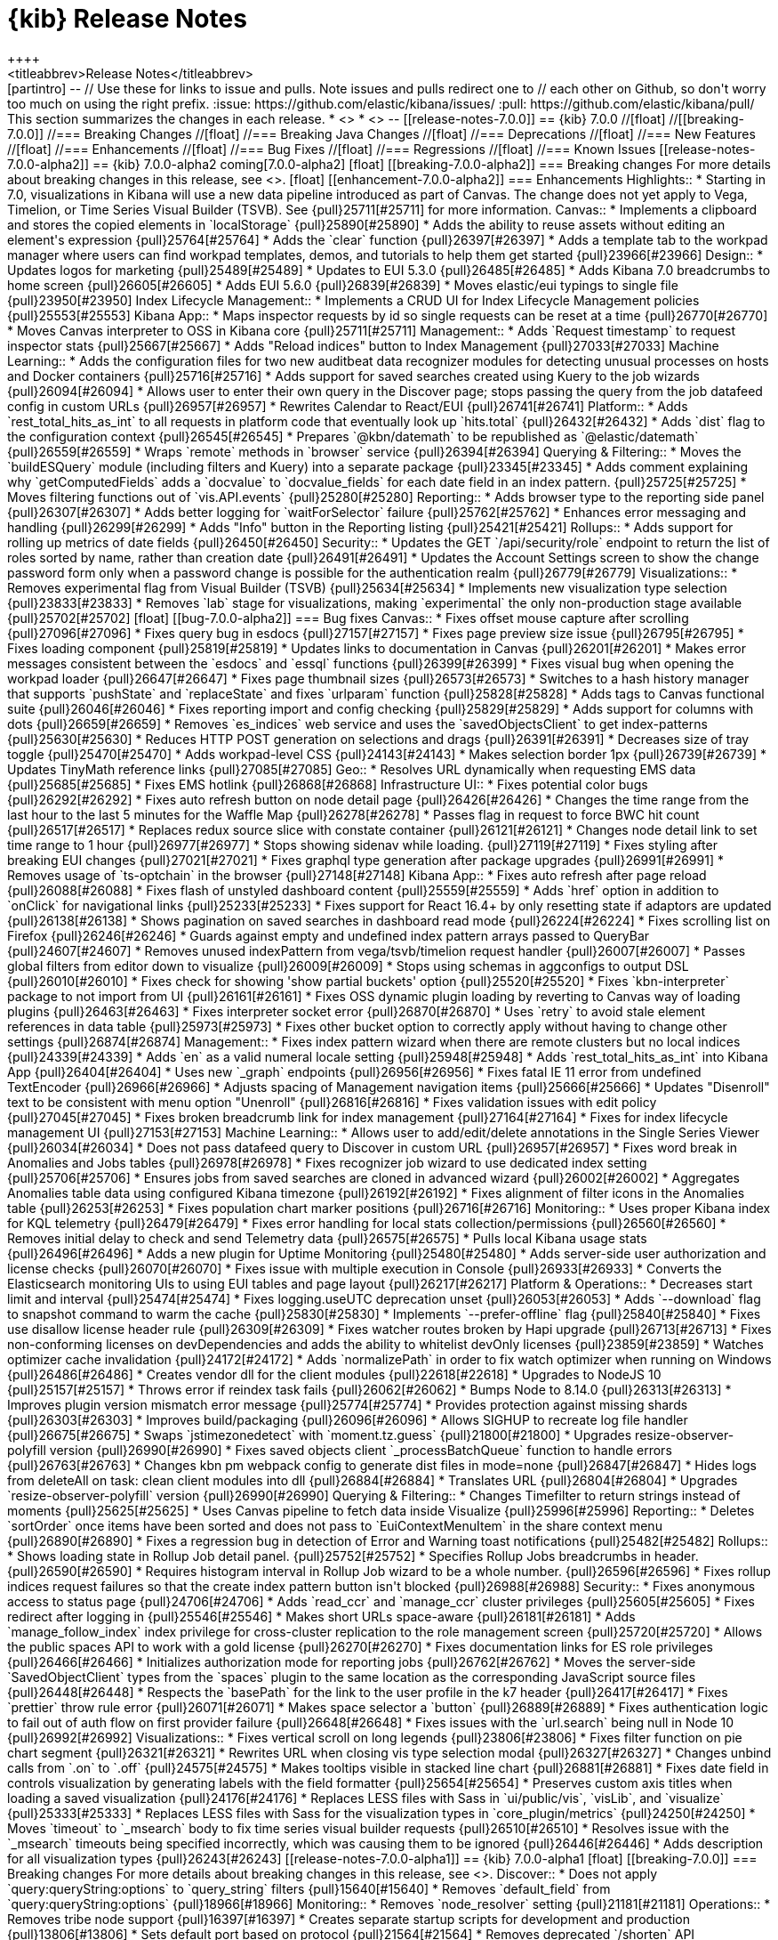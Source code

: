 [[release-notes]]
= {kib} Release Notes
++++
<titleabbrev>Release Notes</titleabbrev>
++++

[partintro]
--
// Use these for links to issue and pulls. Note issues and pulls redirect one to
// each other on Github, so don't worry too much on using the right prefix.
:issue: https://github.com/elastic/kibana/issues/
:pull: https://github.com/elastic/kibana/pull/

This section summarizes the changes in each release.

* <<release-notes-7.0.0-alpha1>>
* <<release-notes-7.0.0-alpha2>>

--

[[release-notes-7.0.0]]
== {kib} 7.0.0

//[float]
//[[breaking-7.0.0]]
//=== Breaking Changes

//[float]
//=== Breaking Java Changes

//[float]
//=== Deprecations

//[float]
//=== New Features

//[float]
//=== Enhancements

//[float]
//=== Bug Fixes

//[float]
//=== Regressions

//[float]
//=== Known Issues


[[release-notes-7.0.0-alpha2]]
== {kib} 7.0.0-alpha2

coming[7.0.0-alpha2]

[float]
[[breaking-7.0.0-alpha2]]
=== Breaking changes

For more details about breaking changes in this release, see 
<<breaking-changes-7.0, Breaking changes in 7.0>>.

[float]
[[enhancement-7.0.0-alpha2]]
=== Enhancements
Highlights:: 
* Starting in 7.0, visualizations in Kibana will use a new data pipeline 
introduced as part of Canvas. The change does not yet apply to Vega, 
Timelion, or Time Series Visual Builder (TSVB). See {pull}25711[#25711] for more information.
Canvas::
* Implements a clipboard and stores the copied elements in `localStorage` {pull}25890[#25890]
* Adds the ability to reuse assets without editing an element's expression {pull}25764[#25764]
* Adds the `clear` function {pull}26397[#26397]
* Adds a template tab to the workpad manager where users can find workpad templates, 
demos, and tutorials to help them get started {pull}23966[#23966]
Design::
* Updates logos for marketing {pull}25489[#25489]
* Updates to EUI 5.3.0 {pull}26485[#26485]
* Adds Kibana 7.0 breadcrumbs to home screen {pull}26605[#26605]
* Adds EUI 5.6.0 {pull}26839[#26839]
* Moves elastic/eui typings to single file {pull}23950[#23950]
Index Lifecycle Management::
* Implements a CRUD UI for Index Lifecycle Management policies {pull}25553[#25553]
Kibana App::
* Maps inspector requests by id so single requests can be reset at a time {pull}26770[#26770]
* Moves Canvas interpreter to OSS in Kibana core {pull}25711[#25711]
Management::
* Adds `Request timestamp` to request inspector stats {pull}25667[#25667]
* Adds "Reload indices" button to Index Management {pull}27033[#27033]
Machine Learning::
* Adds the configuration files for two new auditbeat data recognizer modules for 
detecting unusual processes on hosts and Docker containers {pull}25716[#25716]
* Adds support for saved searches created using Kuery to the job wizards {pull}26094[#26094]
* Allows user to enter their own query in the Discover page; stops passing the query 
from the job datafeed config in custom URLs {pull}26957[#26957]
* Rewrites Calendar to React/EUI {pull}26741[#26741]
Platform::
* Adds `rest_total_hits_as_int` to all requests in platform code that eventually 
look up `hits.total` {pull}26432[#26432]
* Adds `dist` flag to the configuration context {pull}26545[#26545]
* Prepares `@kbn/datemath` to be republished as `@elastic/datemath` {pull}26559[#26559]
* Wraps `remote` methods in `browser` service {pull}26394[#26394]
Querying & Filtering::
* Moves the `buildESQuery` module (including filters and Kuery) into a separate package {pull}23345[#23345]
* Adds comment explaining why `getComputedFields` adds a `docvalue` to `docvalue_fields` 
for each date field in an index pattern. {pull}25725[#25725]
* Moves filtering functions out of `vis.API.events` {pull}25280[#25280]
Reporting::
* Adds browser type to the reporting side panel {pull}26307[#26307]
* Adds better logging for `waitForSelector` failure {pull}25762[#25762]
* Enhances error messaging and handling {pull}26299[#26299]
* Adds "Info" button in the Reporting listing {pull}25421[#25421]
Rollups::
* Adds support for rolling up metrics of date fields {pull}26450[#26450]
Security::
* Updates the GET `/api/security/role` endpoint to return the list of roles sorted 
by name, rather than creation date {pull}26491[#26491]
* Updates the Account Settings screen to show the change password form only when
a password change is possible for the authentication realm {pull}26779[#26779]
Visualizations::
* Removes experimental flag from Visual Builder (TSVB) {pull}25634[#25634]
* Implements new visualization type selection {pull}23833[#23833]
* Removes `lab` stage for visualizations, making `experimental` the only non-production 
stage available {pull}25702[#25702]

[float]
[[bug-7.0.0-alpha2]]
=== Bug fixes
Canvas::
* Fixes offset mouse capture after scrolling {pull}27096[#27096]
* Fixes query bug in esdocs {pull}27157[#27157]
* Fixes page preview size issue {pull}26795[#26795]
* Fixes loading component {pull}25819[#25819]
* Updates links to documentation in Canvas {pull}26201[#26201]
* Makes error messages consistent between the `esdocs` and `essql` functions {pull}26399[#26399]
* Fixes visual bug when opening the workpad loader {pull}26647[#26647]
* Fixes page thumbnail sizes {pull}26573[#26573]
* Switches to a hash history manager that supports `pushState` and `replaceState` 
and fixes `urlparam` function {pull}25828[#25828]
* Adds tags to Canvas functional suite {pull}26046[#26046]
* Fixes reporting import and config checking {pull}25829[#25829]
* Adds support for columns with dots {pull}26659[#26659]
* Removes `es_indices` web service and uses the `savedObjectsClient` to get index-patterns {pull}25630[#25630]
* Reduces HTTP POST generation on selections and drags {pull}26391[#26391]
* Decreases size of tray toggle {pull}25470[#25470]
* Adds workpad-level CSS {pull}24143[#24143]
* Makes selection border 1px {pull}26739[#26739]
* Updates TinyMath reference links {pull}27085[#27085]
Geo::
* Resolves URL dynamically when requesting EMS data {pull}25685[#25685]
* Fixes EMS hotlink {pull}26868[#26868]
Infrastructure UI:: 
* Fixes potential color bugs {pull}26292[#26292]
* Fixes auto refresh button on node detail page {pull}26426[#26426]
* Changes the time range from the last hour to the last 5 minutes for the Waffle Map {pull}26278[#26278]
* Passes flag in request to force BWC hit count {pull}26517[#26517]
* Replaces redux source slice with constate container {pull}26121[#26121]
* Changes node detail link to set time range to 1 hour {pull}26977[#26977]
* Stops showing sidenav while loading. {pull}27119[#27119]
* Fixes styling after breaking EUI changes {pull}27021[#27021]
* Fixes graphql type generation after package upgrades {pull}26991[#26991]
* Removes usage of `ts-optchain` in the browser {pull}27148[#27148]
Kibana App:: 
* Fixes auto refresh after page reload {pull}26088[#26088]
* Fixes flash of unstyled dashboard content {pull}25559[#25559]
* Adds `href` option in addition to `onClick` for navigational links {pull}25233[#25233]
* Fixes support for React 16.4+ by only resetting state if adaptors are updated {pull}26138[#26138]
* Shows pagination on saved searches in dashboard read mode {pull}26224[#26224]
* Fixes scrolling list on Firefox {pull}26246[#26246]
* Guards against empty and undefined index pattern arrays passed to QueryBar {pull}24607[#24607]
* Removes unused indexPattern from vega/tsvb/timelion request handler {pull}26007[#26007]
* Passes global filters from editor down to visualize  {pull}26009[#26009]
* Stops using schemas in aggconfigs to output DSL {pull}26010[#26010]
* Fixes check for showing 'show partial buckets' option {pull}25520[#25520]
* Fixes `kbn-interpreter` package to not import from UI {pull}26161[#26161]
* Fixes OSS dynamic plugin loading by reverting to Canvas way of loading plugins {pull}26463[#26463]
* Fixes interpreter socket error {pull}26870[#26870]
* Uses `retry` to avoid stale element references in data table {pull}25973[#25973]
* Fixes other bucket option to correctly apply without having to change other settings {pull}26874[#26874]
Management::
* Fixes index pattern wizard when there are remote clusters but no local indices  {pull}24339[#24339]
* Adds `en` as a valid numeral locale setting {pull}25948[#25948]
* Adds `rest_total_hits_as_int` into Kibana App {pull}26404[#26404]
* Uses new `_graph` endpoints {pull}26956[#26956]
* Fixes fatal IE 11 error from undefined TextEncoder {pull}26966[#26966]
* Adjusts spacing of Management navigation items {pull}25666[#25666]
* Updates "Disenroll" text to be consistent with menu option "Unenroll" {pull}26816[#26816]
* Fixes validation issues with edit policy {pull}27045[#27045]
* Fixes broken breadcrumb link for index management {pull}27164[#27164]
* Fixes for index lifecycle management UI {pull}27153[#27153]
Machine Learning::
* Allows user to add/edit/delete annotations in the Single Series Viewer {pull}26034[#26034]
* Does not pass datafeed query to Discover in custom URL {pull}26957[#26957]
* Fixes word break in Anomalies and Jobs tables {pull}26978[#26978]
* Fixes recognizer job wizard to use dedicated index setting {pull}25706[#25706]
* Ensures jobs from saved searches are cloned in advanced wizard {pull}26002[#26002]
* Aggregates Anomalies table data using configured Kibana timezone {pull}26192[#26192]
* Fixes alignment of filter icons in the Anomalies table {pull}26253[#26253]
* Fixes population chart marker positions {pull}26716[#26716]
Monitoring::
* Uses proper Kibana index for KQL telemetry {pull}26479[#26479]
* Fixes error handling for local stats collection/permissions {pull}26560[#26560]
* Removes initial delay to check and send Telemetry data {pull}26575[#26575]
* Pulls local Kibana usage stats {pull}26496[#26496]
* Adds a new plugin for Uptime Monitoring {pull}25480[#25480]
* Adds server-side user authorization and license checks {pull}26070[#26070]
* Fixes issue with multiple execution in Console {pull}26933[#26933]
* Converts the Elasticsearch monitoring UIs to using EUI tables and page layout {pull}26217[#26217]
Platform & Operations::
* Decreases start limit and interval {pull}25474[#25474]
* Fixes logging.useUTC deprecation unset {pull}26053[#26053]
* Adds `--download` flag to snapshot command to warm the cache {pull}25830[#25830]
* Implements `--prefer-offline` flag {pull}25840[#25840]
* Fixes use disallow license header rule {pull}26309[#26309]
* Fixes watcher routes broken by Hapi upgrade {pull}26713[#26713]
* Fixes non-conforming licenses on devDependencies and adds the ability to whitelist devOnly licenses {pull}23859[#23859]
* Watches optimizer cache invalidation  {pull}24172[#24172]
* Adds `normalizePath` in order to fix watch optimizer when running on Windows {pull}26486[#26486]
* Creates vendor dll for the client modules {pull}22618[#22618]
* Upgrades to NodeJS 10 {pull}25157[#25157]
* Throws error if reindex task fails {pull}26062[#26062]
* Bumps Node to 8.14.0 {pull}26313[#26313]
* Improves plugin version mismatch error message {pull}25774[#25774]
* Provides protection against missing shards {pull}26303[#26303]
* Improves build/packaging {pull}26096[#26096]
* Allows SIGHUP to recreate log file handler {pull}26675[#26675]
* Swaps `jstimezonedetect` with `moment.tz.guess` {pull}21800[#21800]
* Upgrades resize-observer-polyfill version {pull}26990[#26990]
* Fixes saved objects client `_processBatchQueue` function to handle errors {pull}26763[#26763]
* Changes kbn pm webpack config to generate dist files in mode=none {pull}26847[#26847]
* Hides logs from deleteAll on task: clean client modules into dll {pull}26884[#26884]
* Translates URL {pull}26804[#26804]
* Upgrades `resize-observer-polyfill` version {pull}26990[#26990]
Querying & Filtering::
* Changes Timefilter to return strings instead of moments {pull}25625[#25625]
* Uses Canvas pipeline to fetch data inside Visualize {pull}25996[#25996]
Reporting::
* Deletes `sortOrder` once items have been sorted and does not pass to `EuiContextMenuItem` 
in the share context menu {pull}26890[#26890]
* Fixes a regression bug in detection of Error and Warning toast notifications {pull}25482[#25482]
Rollups:: 
* Shows loading state in Rollup Job detail panel. {pull}25752[#25752]
* Specifies Rollup Jobs breadcrumbs in header. {pull}26590[#26590]
* Requires histogram interval in Rollup Job wizard to be a whole number. {pull}26596[#26596]
* Fixes rollup indices request failures so that the create index pattern button isn't blocked {pull}26988[#26988]
Security::
* Fixes anonymous access to status page {pull}24706[#24706]
* Adds `read_ccr` and `manage_ccr` cluster privileges {pull}25605[#25605]
* Fixes redirect after logging in {pull}25546[#25546]
* Makes short URLs space-aware {pull}26181[#26181]
* Adds `manage_follow_index` index privilege for cross-cluster replication to the
role management screen {pull}25720[#25720]
* Allows the public spaces API to work with a gold license {pull}26270[#26270]
* Fixes documentation links for ES role privileges {pull}26466[#26466]
* Initializes authorization mode for reporting jobs {pull}26762[#26762]
* Moves the server-side `SavedObjectClient` types from the `spaces` plugin to the 
same location as the corresponding JavaScript source files {pull}26448[#26448]
* Respects the `basePath` for the link to the user profile in the k7 header {pull}26417[#26417]
* Fixes `prettier` throw rule error  {pull}26071[#26071]
* Makes space selector a `button` {pull}26889[#26889]
* Fixes authentication logic to fail out of auth flow on first provider failure {pull}26648[#26648]
* Fixes issues with the `url.search` being null in Node 10 {pull}26992[#26992]
Visualizations::
* Fixes vertical scroll on long legends {pull}23806[#23806]
* Fixes filter function on pie chart segment {pull}26321[#26321]
* Rewrites URL when closing vis type selection modal {pull}26327[#26327]
* Changes unbind calls from `.on` to `.off` {pull}24575[#24575]
* Makes tooltips visible in stacked line chart {pull}26881[#26881]
* Fixes date field in controls visualization by generating labels with the field 
formatter {pull}25654[#25654]
* Preserves custom axis titles when loading a saved visualization {pull}24176[#24176]
* Replaces LESS files with Sass in `ui/public/vis`, `visLib`, and `visualize` {pull}25333[#25333]
* Replaces LESS files with Sass for the visualization types in `core_plugin/metrics` {pull}24250[#24250]
* Moves `timeout` to `_msearch` body to fix time series visual builder requests {pull}26510[#26510]
* Resolves issue with the `_msearch` timeouts being specified incorrectly, which 
was causing them to be ignored {pull}26446[#26446]
* Adds description for all visualization types {pull}26243[#26243]






[[release-notes-7.0.0-alpha1]]
== {kib} 7.0.0-alpha1

[float]
[[breaking-7.0.0]]
=== Breaking changes

For more details about breaking changes in this release, see 
<<breaking-changes-7.0, Breaking changes in 7.0>>.

Discover::
* Does not apply `query:queryString:options` to `query_string` filters {pull}15640[#15640]
* Removes `default_field` from `query:queryString:options` {pull}18966[#18966]

Monitoring::
* Removes `node_resolver` setting {pull}21181[#21181]

Operations::
* Removes tribe node support {pull}16397[#16397]
* Creates separate startup scripts for development and production {pull}13806[#13806]
* Sets default port based on protocol  {pull}21564[#21564]
* Removes deprecated `/shorten` API {pull}21861[#21861]

[float]
[[deprecation-7.0.0]]
=== Deprecations

Geo::
* Fixes legacy tilemap loading {pull}22095[#22095]

[float]
[[K7-design-7.0.0]]
=== K7 UI Design

{kib} 7.0.0-alpha1 includes a new design for {kib} called K7. In this early stage, 
K7 is still a little rough around the edges. If you'd like to switch back to the 
existing K6 design, go to *Management > Advanced Settings* and turn 
off the *k7design* setting. The option to switch to the old design 
will be removed before 7.0.0 GA.

[float]
[[enhancement-7.0.0]]
=== Enhancements

Machine Learning::
* Updates job type and APM module icon to new designs {pull}25380[#25380]
* Allows model plot enablement via checkbox in  MultiMetric/Population Job creation {pull}24914[#24914]
* Adds support for the rare detector for charts in Anomaly Explorer and Singe Metric viewer {pull}21524[#21524]

Reporting::
* Adds png output to reports {pull}24759[#24759]
* Sorts ascending on sort order first then ascending on name. Any menu item 
without a sort order gets set to zero. {pull}25058[#25058]

Visualizations::
* Adds a console.error for visualize errors {pull}24581[#24581]

[float]
[[bug-7.0.0]]
=== Bug fixes

APM::
* Overrides EUI chart default styles for gridlines {pull}21723[#21723]
* Adds section titles to span detail modal {pull}20717[#20717]

Canvas::
* Fixes duplicate `Value` options in math select value {pull}25556[#25556]
* Gets correct plugins path {pull}25448[#25448]
* Quotes the index pattern in SQL input {pull}25488[#25488]
* Decreases the size of tray toggle {pull}25470[#25470]
* Improves the plugin pre-build {pull}25267[#25267]

Dashboard::
* Removes `dashboardContext` function and makes Timelion, Vega, and Time Series 
Visual Builder use `buildEsQuery` {pull}23227[#23227]

Design::
* Converts Security UI from LESS to Sass {pull}25079[#25079]
* Adds boilerplate Sass for Kibana core {pull}21185[#21185]

Discover::
* Adds debug code to flaky field_data test {pull}15535[#15535]
* Gets even more debug info for flaky field_data test {pull}17627[#17627]

Geo::
* Fixes feature/align map config settings {pull}19450[#19450]

Kibana App::

* Adds warning to the `documentation_links` file about link validation gotcha {pull}24786[#24786]
* Adds workaround for `getDerivedStateFromProps` change in react 16.4 {pull}25142[#25142]

Kibana Home &amp; Add Data::
* Fixes "Set up index patterns" link on home page {pull}16128[#16128]

Machine Learning::
* Shows useful error on invalid query in JobList search bar {pull}25153[#25153]
* Adds user privilege check to Jobs List group selector control {pull}25225[#25225]
* Fixes file data viz file size check and formats as bytes {pull}25295[#25295]
* Fixes the layout of the cards in the Data Visualizer on IE {pull}25383[#25383]
* Adds better error reporting for reading and importing data {pull}24269[#24269]
* Displays an ordinal y axis for low cardinality rare charts {pull}24852[#24852]
* Fixes typo in job validation message {pull}25130[#25130]
* Removes deprecated `angularjs` based jobs list and related code {pull}25216[#25216]

Management::
* Adds boilerplate for remote clusters management app {pull}25369[#25369]
* Adds `ignore_failure` to ingest common auto complete in console {pull}24915[#24915]
* Removes support for expression-based scripted fields {pull}14310[#14310]
* Adds WatchErrors to capture invalid watches {pull}23887[#23887]
* Rewords the translation id for error with missing property in Watcher {pull}24753[#24753]

Monitoring::
* Renames Monitoring `FormattedMessage` to `FormattedAlert` {pull}24197[#24197]
* Uses the cluster name from metadata if it exists {pull}24495[#24495]

Operations::
* Removes node fallback from kibana-keystore {pull}15066[#15066]
* Adds debug script to set inspect flags {pull}15967[#15967]
* Uses snake case for scripts/kibana-keystore.js and scripts/kibana-plugin.js {pull}15331[#15331]
* Updates license info in package.json {pull}20353[#20353]
* Fixes error log formatting {pull}24788[#24788]
* Matches chalk dependency version on Kibana with the one used on X-Pack {pull}20621[#20621]
* Fixes non-conforming licenses on devDependencies and adds the ability to whitelist devOnly licenses {pull}23859[#23859]
* Adds jsxa11y into eslint rules {pull}23932[#23932]
* Reverts Bump react-grid-layout to 0.16.0 {pull}14912[#14912]
* Reverts breaking change for Status API {pull}21927[#21927]
* Converts `utils/collection` to TypeScript {pull}23992[#23992]
* Removes usage of update_all_types {pull}16406[#16406]
* Improves the `yarn kbn bootstrap` speed by using yarn workspaces for packages inside `packages/*` and `x-pack` {pull}24095[#24095]
* Runs jenkins:unit task with dev flag in order to run license check {pull}19832[#19832]
* Does not break on startup in debug mode {pull}19219[#19219]


Platform::
* Transforms plugin deprecations before checking for unused settings {pull}21294[#21294]
* Expands list of restricted globals in `eslint-config-kibana` {pull}15798[#15798]
* Makes logs easier to read on Windows with chalk colors {pull}15557[#15557]

Querying &amp; Filtering::
* Fixes wildcard queries against the default field {pull}24778[#24778]

Reporting::
* Returns promise in Reporting jobs API {pull}24769[#24769]

Security::
* Implements the K7 login screen {pull}23512[#23512]

Sharing::

* Fixes issue with debounce function running after component was unmounted {pull}15045[#15045]

Visualizations::
* Defaults the scroll wheel zoom to false on Vega maps {pull}21169[#21169]
* Fixes problem within the input_vis_control plugin that prevents it from updating correctly 
if the field is switched, and then switched back to the previous field {pull}25164[#25164]
* Uses `vega-nocanvas` instead of vega lib {pull}16137[#16137]
* Migrates visualization from Angular to React {pull}16425[#16425]
* Fixes maps for reporting (#15272) {pull}15358[#15358]
* Stops creation of nested search source per postflightrequest {pull}20373[#20373]
* Moves inspector code from Vis to embeddable visualize handler {pull}24112[#24112]
* Removes inspector from Vis {pull}24112[#24112]




